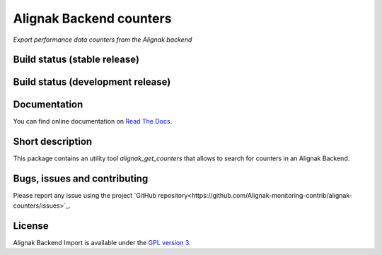 Alignak Backend counters
========================

*Export performance data counters from the Alignak backend*

Build status (stable release)
----------------------------------------

.. image:: https://travis-ci.org/Alignak-monitoring-contrib/alignak-counters.svg?branch=master
    :target: https://travis-ci.org/Alignak-monitoring-contrib/alignak-counters

.. image:: https://readthedocs.org/projects/alignak-counters/badge/?version=latest
  :target: http://alignak-counters.readthedocs.org/en/latest/?badge=latest
  :alt: Documentation Status


Build status (development release)
----------------------------------------

.. image:: https://travis-ci.org/Alignak-monitoring-contrib/alignak-counters.svg?branch=develop
    :target: https://travis-ci.org/Alignak-monitoring-contrib/alignak-counters

.. image:: https://readthedocs.org/projects/alignak-counters/badge/?version=develop
  :target: http://alignak-counters.readthedocs.org/en/develop/?badge=develop
  :alt: Documentation Status


Documentation
----------------------------------------

You can find online documentation on `Read The Docs <http://alignak-counters.readthedocs.org>`_.

Short description
-------------------

This package contains an utility tool `alignak_get_counters` that allows to search for counters in an Alignak Backend.

Bugs, issues and contributing
----------------------------------------

Please report any issue using the project `GitHub repository<https://github.com/Alignak-monitoring-contrib/alignak-counters/issues>`_.

License
----------------------------------------

Alignak Backend Import is available under the `GPL version 3 <http://opensource.org/licenses/GPL-3.0>`_.


